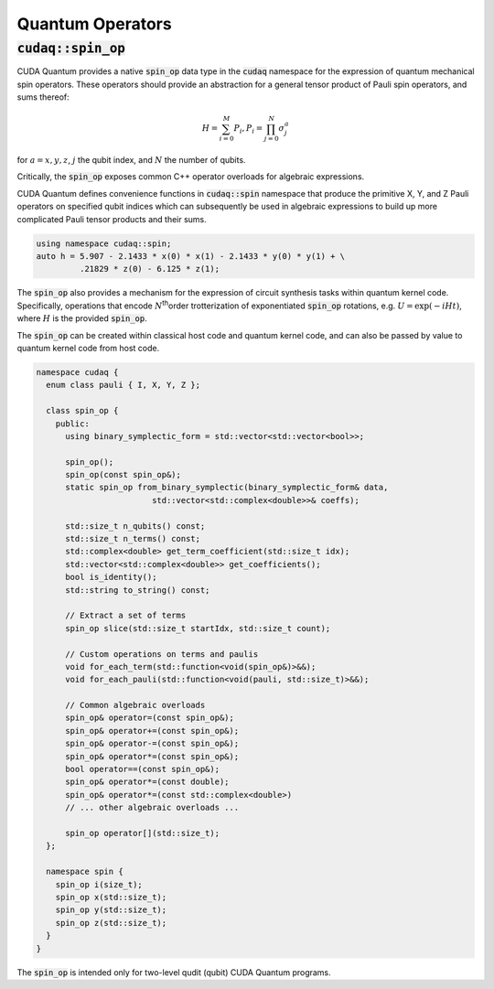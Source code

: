 Quantum Operators
*****************

:code:`cudaq::spin_op`
----------------------
CUDA Quantum provides a native :code:`spin_op` data type in the :code:`cudaq` namespace for the
expression of quantum mechanical spin operators. These operators
should provide an abstraction for a general tensor product of Pauli
spin operators, and sums thereof:

.. math:: 

    H = \sum_{i=0}^M P_i, P_i = \prod_{j=0}^N \sigma_j^a

for :math:`a = {x,y,z}`, :math:`j` the qubit index, and :math:`N` the number of qubits.

Critically, the :code:`spin_op` exposes common C++ operator overloads
for algebraic expressions. 

CUDA Quantum defines convenience functions in :code:`cudaq::spin` namespace that produce
the primitive X, Y, and Z Pauli operators on specified qubit indices
which can subsequently be used in algebraic expressions to build up
more complicated Pauli tensor products and their sums.

.. code-block:: cpp

    using namespace cudaq::spin;
    auto h = 5.907 - 2.1433 * x(0) * x(1) - 2.1433 * y(0) * y(1) + \
             .21829 * z(0) - 6.125 * z(1);

The :code:`spin_op` also provides a mechanism for the expression of circuit
synthesis tasks within quantum kernel code. Specifically, operations
that encode :math:`N`\ :sup:`th`\ order trotterization of exponentiated :code:`spin_op`
rotations, e.g. :math:`U = \exp(-i H t)`, where :math:`H` is the provided :code:`spin_op`.

The :code:`spin_op` can be created within classical host code and quantum kernel
code, and can also be passed by value to quantum kernel code from host code. 

.. code-block:: cpp

    namespace cudaq {
      enum class pauli { I, X, Y, Z };

      class spin_op {
        public:
          using binary_symplectic_form = std::vector<std::vector<bool>>;
          
          spin_op();
          spin_op(const spin_op&);
          static spin_op from_binary_symplectic(binary_symplectic_form& data, 
                            std::vector<std::complex<double>>& coeffs);

          std::size_t n_qubits() const;
          std::size_t n_terms() const;
          std::complex<double> get_term_coefficient(std::size_t idx);
          std::vector<std::complex<double>> get_coefficients();
          bool is_identity();
          std::string to_string() const;

          // Extract a set of terms
          spin_op slice(std::size_t startIdx, std::size_t count);

          // Custom operations on terms and paulis
          void for_each_term(std::function<void(spin_op&)>&&);
          void for_each_pauli(std::function<void(pauli, std::size_t)>&&);

          // Common algebraic overloads
          spin_op& operator=(const spin_op&);
          spin_op& operator+=(const spin_op&);
          spin_op& operator-=(const spin_op&);
          spin_op& operator*=(const spin_op&);
          bool operator==(const spin_op&);
          spin_op& operator*=(const double);
          spin_op& operator*=(const std::complex<double>)
          // ... other algebraic overloads ...
          
          spin_op operator[](std::size_t);
      };
 
      namespace spin {
        spin_op i(size_t);
        spin_op x(std::size_t);
        spin_op y(std::size_t);
        spin_op z(std::size_t);
      }
    }

The :code:`spin_op` is intended only for two-level qudit (qubit) CUDA Quantum programs.